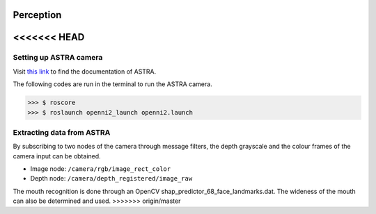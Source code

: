 Perception
==========

<<<<<<< HEAD
=======
Setting up ASTRA camera
^^^^^^^^^^^^^^^^^^^^^^^

Visit `this link <http://jsk-recognition.readthedocs.io/en/latest/install_astra_camera.html>`_ to find the documentation of ASTRA.

The following codes are run in the terminal to run the ASTRA camera.

>>> $ roscore
>>> $ roslaunch openni2_launch openni2.launch

Extracting data from ASTRA
^^^^^^^^^^^^^^^^^^^^^^^^^^

By subscribing to two nodes of the camera through message filters, the depth grayscale and the colour frames of the camera input can be obtained.

* Image node: ``/camera/rgb/image_rect_color``
* Depth node: ``/camera/depth_registered/image_raw``

The mouth recognition is done through an OpenCV shap_predictor_68_face_landmarks.dat. The wideness of the mouth can also be determined and used.
>>>>>>> origin/master
